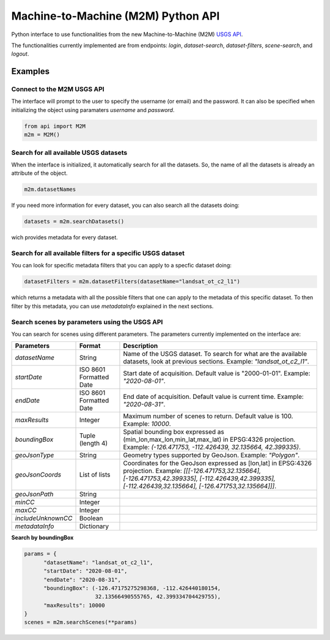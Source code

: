 Machine-to-Machine (M2M) Python API
===================================

Python interface to use functionalities from the new Machine-to-Machine (M2M) `USGS API <https://m2m.cr.usgs.gov/>`__.

The functionalities currently implemented are from endpoints: *login*, *dataset-search*, *dataset-filters*, *scene-search*, and *logout*.

Examples
--------

Connect to the M2M USGS API
^^^^^^^^^^^^^^^^^^^^^^^^^^^

The interface will prompt to the user to specify the username (or email) and the password. It can also be specified when initializing the object using paramaters *username* and *password*.

.. code:: python

  from api import M2M
  m2m = M2M()
  

Search for all available USGS datasets
^^^^^^^^^^^^^^^^^^^^^^^^^^^^^^^^^^^^^^

When the interface is initialized, it automatically search for all the datasets. So, the name of all the datasets is already an attribute of the object.

.. code:: python
  
  m2m.datasetNames
  
If you need more information for every dataset, you can also search all the datasets doing:

.. code:: python

  datasets = m2m.searchDatasets()
  
wich provides metadata for every dataset.

Search for all available filters for a specific USGS dataset
^^^^^^^^^^^^^^^^^^^^^^^^^^^^^^^^^^^^^^^^^^^^^^^^^^^^^^^^^^^^

You can look for specific metadata filters that you can apply to a specfic dataset doing:

.. code:: python

  datasetFilters = m2m.datasetFilters(datasetName="landsat_ot_c2_l1")

which returns a metadata with all the possible filters that one can apply to the metadata of this specific dataset. To then filter by this metadata, you can use *metadataInfo* explained in the next sections.

Search scenes by parameters using the USGS API
^^^^^^^^^^^^^^^^^^^^^^^^^^^^^^^^^^^^^^^^^^^^^^

You can search for scenes using different parameters. The parameters currently implemented on the interface are:


+--------------------+---------------------------------------------+----------------------------------------------------------------------------------------------------------------------------------------------------------------------------------------------------------------------------+
| **Parameters**     |                  **Format**                 | **Description**                                                                                                                                                                                                            |
+====================+=============================================+============================================================================================================================================================================================================================+
| *datasetName*      |                    String                   | Name of the USGS dataset. To search for what are the available datasets, look at previous sections. Example: *"landsat_ot_c2_l1"*.                                                                                         |  
+--------------------+---------------------------------------------+----------------------------------------------------------------------------------------------------------------------------------------------------------------------------------------------------------------------------+
| *startDate*        |           ISO 8601 Formatted Date           | Start date of acquisition. Default value is "2000-01-01". Example: *"2020-08-01"*.                                                                                                                                         |
+--------------------+---------------------------------------------+----------------------------------------------------------------------------------------------------------------------------------------------------------------------------------------------------------------------------+
| *endDate*          |           ISO 8601 Formatted Date           | End date of acquisition. Default value is current time. Example: *"2020-08-31"*.                                                                                                                                           |
+--------------------+---------------------------------------------+----------------------------------------------------------------------------------------------------------------------------------------------------------------------------------------------------------------------------+
| *maxResults*       |                    Integer                  | Maximum number of scenes to return. Default value is 100. Example: *10000*.                                                                                                                                                |
+--------------------+---------------------------------------------+----------------------------------------------------------------------------------------------------------------------------------------------------------------------------------------------------------------------------+
| *boundingBox*      |                 Tuple (length 4)            | Spatial bounding box expressed as (min_lon,max_lon,min_lat,max_lat) in EPSG:4326 projection. Example: *(-126.471753, -112.426439, 32.135664, 42.399335)*.                                                                  |
+--------------------+---------------------------------------------+----------------------------------------------------------------------------------------------------------------------------------------------------------------------------------------------------------------------------+
| *geoJsonType*      |                    String                   | Geometry types supported by GeoJson. Example: *"Polygon"*.                                                                                                                                                                 |
+--------------------+---------------------------------------------+----------------------------------------------------------------------------------------------------------------------------------------------------------------------------------------------------------------------------+
| *geoJsonCoords*    |                 List of lists               | Coordinates for the GeoJson expressed as [lon,lat] in EPSG:4326 projection. Example: *[[[-126.471753,32.135664], [-126.471753,42.399335], [-112.426439,42.399335], [-112.426439,32.135664], [-126.471753,32.135664]]]*.    |
+--------------------+---------------------------------------------+----------------------------------------------------------------------------------------------------------------------------------------------------------------------------------------------------------------------------+
| *geoJsonPath*      |                    String                   |                                                                                                                                                                                                                            |
+--------------------+---------------------------------------------+----------------------------------------------------------------------------------------------------------------------------------------------------------------------------------------------------------------------------+
| *minCC*            |                    Integer                  |                                                                                                                                                                                                                            |
+--------------------+---------------------------------------------+----------------------------------------------------------------------------------------------------------------------------------------------------------------------------------------------------------------------------+
| *maxCC*            |                    Integer                  |                                                                                                                                                                                                                            |
+--------------------+---------------------------------------------+----------------------------------------------------------------------------------------------------------------------------------------------------------------------------------------------------------------------------+
| *includeUnknownCC* |                    Boolean                  |                                                                                                                                                                                                                            |
+--------------------+---------------------------------------------+----------------------------------------------------------------------------------------------------------------------------------------------------------------------------------------------------------------------------+
| *metadataInfo*     |                   Dictionary                |                                                                                                                                                                                                                            |
+--------------------+---------------------------------------------+----------------------------------------------------------------------------------------------------------------------------------------------------------------------------------------------------------------------------+


**Search by boundingBox**

.. code:: python

  params = {
        "datasetName": "landsat_ot_c2_l1",
        "startDate": "2020-08-01",
        "endDate": "2020-08-31",
        "boundingBox": (-126.47175275298368, -112.426440180154,
                        32.13566490555765, 42.399334704429755),
        "maxResults": 10000
  }
  scenes = m2m.searchScenes(**params)
  
